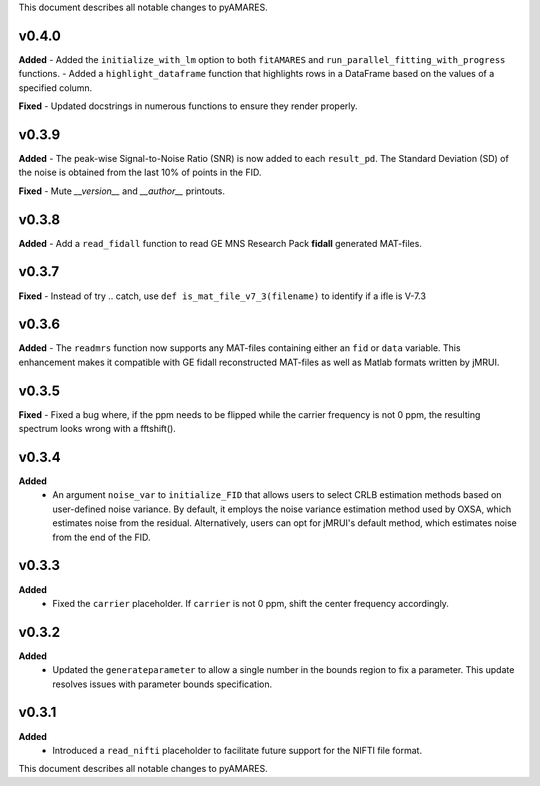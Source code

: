 This document describes all notable changes to pyAMARES.

v0.4.0
------

**Added**
- Added the ``initialize_with_lm`` option to both ``fitAMARES`` and ``run_parallel_fitting_with_progress`` functions.
- Added a ``highlight_dataframe`` function that highlights rows in a DataFrame based on the values of a specified column.

**Fixed**
- Updated docstrings in numerous functions to ensure they render properly.

v0.3.9
------

**Added**
- The peak-wise Signal-to-Noise Ratio (SNR) is now added to each ``result_pd``. The Standard Deviation (SD) of the noise is obtained from the last 10% of points in the FID.

**Fixed**
- Mute `__version__` and `__author__` printouts. 

v0.3.8 
------

**Added** 
- Add a ``read_fidall`` function to read GE MNS Research Pack **fidall** generated MAT-files. 

v0.3.7
------

**Fixed** 
- Instead of try .. catch, use ``def is_mat_file_v7_3(filename)`` to identify if a ifle is V-7.3 

v0.3.6
------

**Added**
- The ``readmrs`` function now supports any MAT-files containing either an ``fid`` or ``data`` variable. This enhancement makes it compatible with GE fidall reconstructed MAT-files as well as Matlab formats written by jMRUI.

v0.3.5
------

**Fixed**
- Fixed a bug where, if the ppm needs to be flipped while the carrier frequency is not 0 ppm, the resulting spectrum looks wrong with a fftshift().

v0.3.4
------

**Added**
  - An argument ``noise_var`` to ``initialize_FID`` that allows users to select CRLB estimation methods based on user-defined noise variance. By default, it employs the noise variance estimation method used by OXSA, which estimates noise from the residual. Alternatively, users can opt for jMRUI's default method, which estimates noise from the end of the FID.

v0.3.3
------

**Added**
  - Fixed the ``carrier`` placeholder. If ``carrier`` is not 0 ppm, shift the center frequency accordingly. 

v0.3.2
------

**Added**
  - Updated the ``generateparameter`` to allow a single number in the bounds region to fix a parameter. This update resolves issues with parameter bounds specification.

v0.3.1
------

**Added**
  - Introduced a ``read_nifti`` placeholder to facilitate future support for the NIFTI file format.
This document describes all notable changes to pyAMARES.